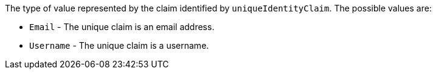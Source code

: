 The type of value represented by the claim identified by `uniqueIdentityClaim`. The possible values are:

* `Email` - The unique claim is an email address.
* `Username` - The unique claim is a username.